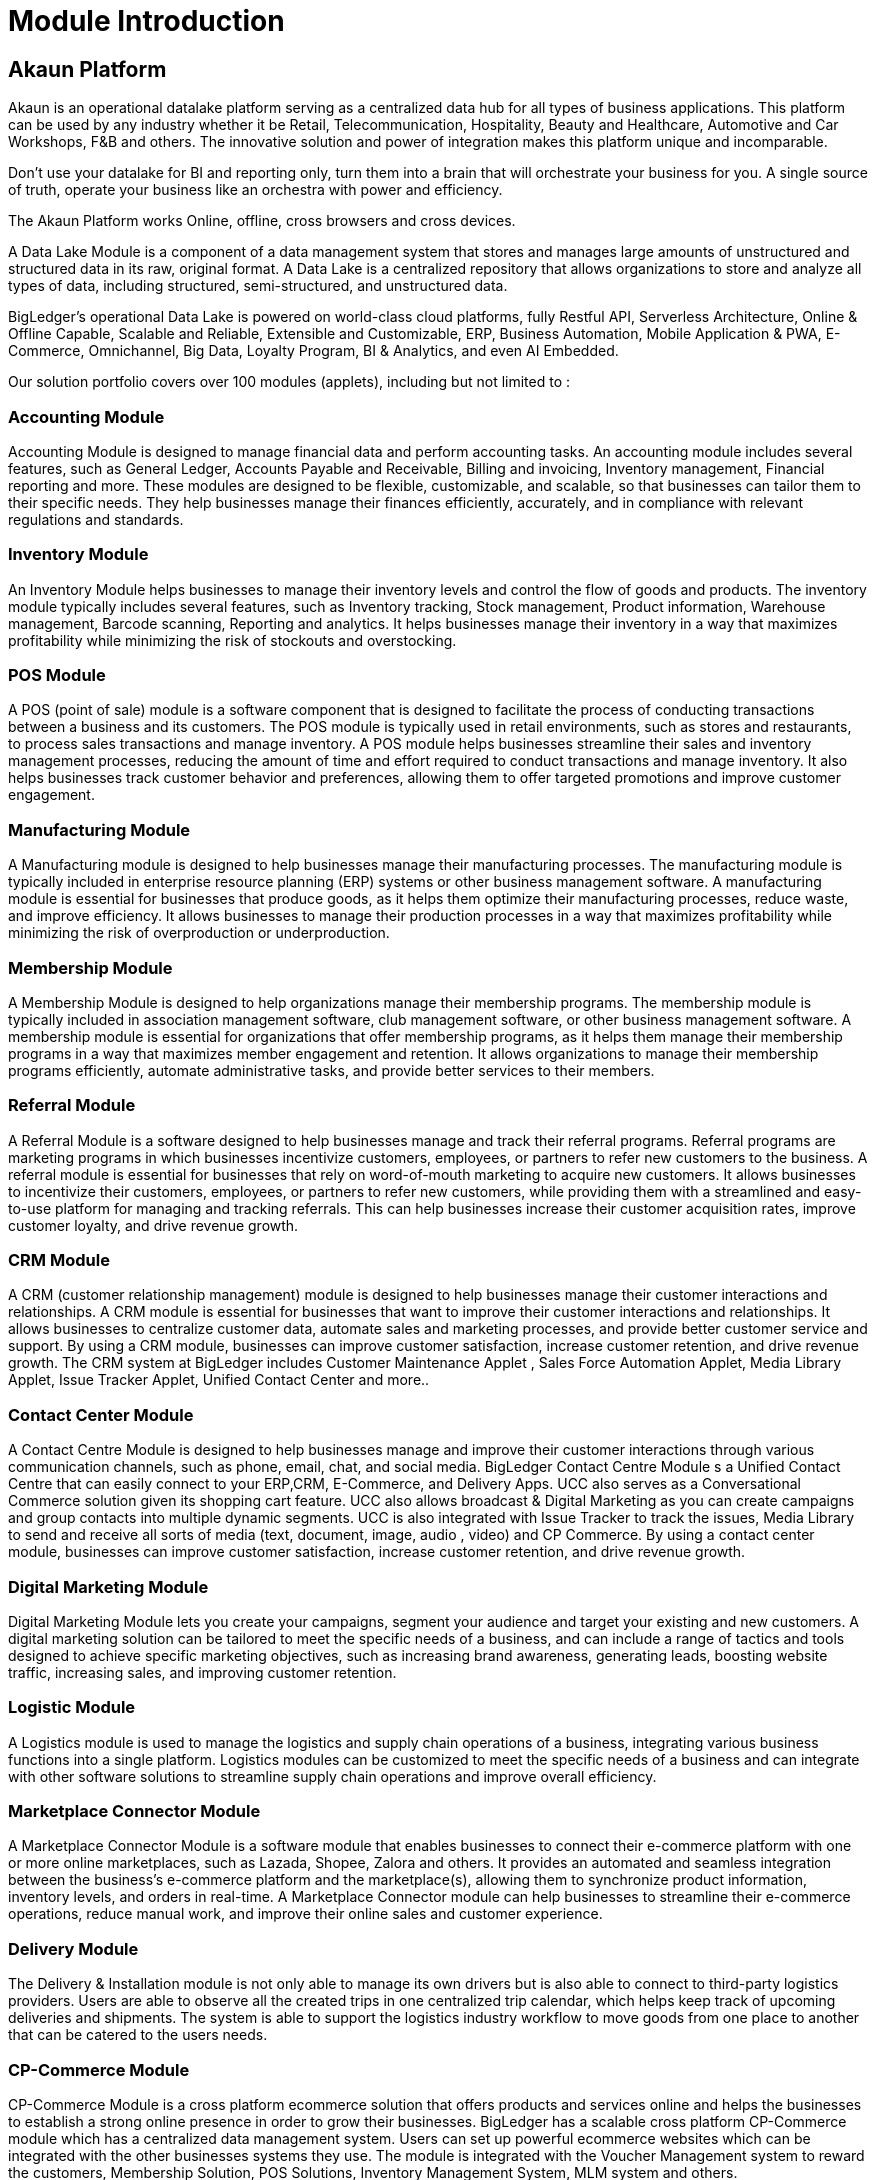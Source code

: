 [#h3_module_guide_introduction]
= Module Introduction

== Akaun Platform

Akaun is an operational datalake platform serving as a centralized data hub for all types of business applications. This platform can be used by any industry whether it be Retail, Telecommunication, Hospitality, Beauty and Healthcare, Automotive and Car Workshops, F&B and others. The innovative solution and power of integration makes this platform unique and incomparable. 

Don't use your datalake for BI and reporting only, turn them into a brain that will orchestrate your business for you. A single source of truth, operate your business like an orchestra with power and efficiency.

The Akaun Platform works Online, offline, cross browsers and cross devices. 

A Data Lake Module is a component of a data management system that stores and manages large amounts of unstructured and structured data in its raw, original format. A Data Lake is a centralized repository that allows organizations to store and analyze all types of data, including structured, semi-structured, and unstructured data. 

BigLedger's operational Data Lake is powered on world-class cloud platforms, fully Restful API, Serverless Architecture, Online & Offline Capable, Scalable and Reliable, Extensible and Customizable, ERP, Business Automation, Mobile Application & PWA, E-Commerce, Omnichannel, Big Data, Loyalty Program, BI & Analytics,  and even AI Embedded. 

Our solution portfolio covers over 100 modules (applets), including but not limited to : 

=== Accounting Module

Accounting Module is designed to manage financial data and perform accounting tasks. 
An accounting module includes several features, such as General Ledger, Accounts Payable and Receivable, Billing and invoicing, Inventory management, Financial reporting and more. These modules are designed to be flexible, customizable, and scalable, so that businesses can tailor them to their specific needs. They help businesses manage their finances efficiently, accurately, and in compliance with relevant regulations and standards.

=== Inventory Module

An Inventory Module helps businesses to manage their inventory levels and control the flow of goods and products. The inventory module typically includes several features, such as Inventory tracking, Stock management, Product information, Warehouse management, Barcode scanning, Reporting and analytics. It helps businesses manage their inventory in a way that maximizes profitability while minimizing the risk of stockouts and overstocking.

=== POS Module

A POS (point of sale) module is a software component that is designed to facilitate the process of conducting transactions between a business and its customers. The POS module is typically used in retail environments, such as stores and restaurants, to process sales transactions and manage inventory. A POS module helps businesses streamline their sales and inventory management processes, reducing the amount of time and effort required to conduct transactions and manage inventory. It also helps businesses track customer behavior and preferences, allowing them to offer targeted promotions and improve customer engagement.

=== Manufacturing Module

A Manufacturing module is designed to help businesses manage their manufacturing processes. The manufacturing module is typically included in enterprise resource planning (ERP) systems or other business management software. A manufacturing module is essential for businesses that produce goods, as it helps them optimize their manufacturing processes, reduce waste, and improve efficiency. It allows businesses to manage their production processes in a way that maximizes profitability while minimizing the risk of overproduction or underproduction.

=== Membership Module

A Membership Module is designed to help organizations manage their membership programs. The membership module is typically included in association management software, club management software, or other business management software. A membership module is essential for organizations that offer membership programs, as it helps them manage their membership programs in a way that maximizes member engagement and retention. It allows organizations to manage their membership programs efficiently, automate administrative tasks, and provide better services to their members.

=== Referral Module

A Referral Module is a software designed to help businesses manage and track their referral programs. Referral programs are marketing programs in which businesses incentivize customers, employees, or partners to refer new customers to the business. A referral module is essential for businesses that rely on word-of-mouth marketing to acquire new customers. It allows businesses to incentivize their customers, employees, or partners to refer new customers, while providing them with a streamlined and easy-to-use platform for managing and tracking referrals. This can help businesses increase their customer acquisition rates, improve customer loyalty, and drive revenue growth.

=== CRM Module

A CRM (customer relationship management) module is designed to help businesses manage their customer interactions and relationships. A CRM module is essential for businesses that want to improve their customer interactions and relationships. It allows businesses to centralize customer data, automate sales and marketing processes, and provide better customer service and support. By using a CRM module, businesses can improve customer satisfaction, increase customer retention, and drive revenue growth.  The CRM system at BigLedger includes Customer Maintenance Applet , Sales Force Automation Applet, Media Library Applet,  Issue Tracker Applet, Unified Contact Center and more..

=== Contact Center Module

A Contact Centre Module is designed to help businesses manage and improve their customer interactions through various communication channels, such as phone, email, chat, and social media. BigLedger Contact Centre Module s a Unified Contact Centre that can easily connect to your ERP,CRM, E-Commerce, and Delivery Apps. UCC also serves as a Conversational Commerce solution given its shopping cart feature. UCC also allows broadcast & Digital Marketing as you can create campaigns and group contacts into multiple dynamic segments. UCC is also integrated with Issue Tracker to track the issues, Media Library to send and receive all sorts of media (text, document, image, audio , video) and CP Commerce.
By using a contact center module, businesses can improve customer satisfaction, increase customer retention, and drive revenue growth. 

=== Digital Marketing Module

Digital Marketing Module lets you create your campaigns, segment your audience and target your existing and new customers. A digital marketing solution can be tailored to meet the specific needs of a business, and can include a range of tactics and tools designed to achieve specific marketing objectives, such as increasing brand awareness, generating leads, boosting website traffic, increasing sales, and improving customer retention. 

=== Logistic Module

A Logistics module is used to manage the logistics and supply chain operations of a business, integrating various business functions into a single platform. Logistics modules can be customized to meet the specific needs of a business and can integrate with other software solutions to streamline supply chain operations and improve overall efficiency.

=== Marketplace Connector Module

A Marketplace Connector Module is a software module that enables businesses to connect their e-commerce platform with one or more online marketplaces, such as Lazada, Shopee, Zalora and others. It provides an automated and seamless integration between the business's e-commerce platform and the marketplace(s), allowing them to synchronize product information, inventory levels, and orders in real-time. A Marketplace Connector module can help businesses to streamline their e-commerce operations, reduce manual work, and improve their online sales and customer experience.

=== Delivery Module

The Delivery & Installation module is not only able to manage its own drivers but is also able to connect to third-party logistics providers. Users are able to observe all the
created trips in one centralized trip calendar, which helps keep track of upcoming deliveries and shipments. The system is able to support the logistics industry workflow to move goods from one place to another that can be catered to the users needs.

=== CP-Commerce Module

CP-Commerce Module is a cross platform ecommerce solution that offers products and services online and helps the businesses to establish a strong online presence in order to grow their businesses. BigLedger has a scalable cross platform CP-Commerce module which has a centralized data management system. Users can set up powerful ecommerce websites which can be integrated with the other businesses systems they use. The module is integrated with the Voucher Management system to reward the customers, Membership Solution, POS Solutions, Inventory Management System, MLM system and others. 

=== Procure To Pay Module

Procure-to-pay (P2P) is a business process that covers the purchasing of goods and services from suppliers, and the subsequent payment for those goods and services. A P2P solution is a software application that automates and streamlines the end-to-end procurement process, from the creation of purchase orders and requisitions, to the approval and fulfillment of those orders, to the invoicing and payment of suppliers.
P2P solutions typically integrate with an organization's enterprise resource planning (ERP) system and other financial systems to ensure accurate tracking of spending and financial data. The solution typically includes modules for catalog management, supplier management, requisitioning, purchase order creation and management, invoice processing and approval, and payment processing.

=== HR Module

An HR module is a component of an HR management system (HRMS) or human resources information system (HRIS) that focuses on managing and automating HR-related tasks and processes. The HR module includes features such as employee management, time and attendance tracking, benefits administration, payroll management, and performance management.

=== Order To Cash Module

Order to cash (O2C) is a business process that involves the steps required to receive and fulfill customer orders and receive payment for those orders. The Order to Cash module is a software application that automates and streamlines this end-to-end process, from the creation of customer orders, to the delivery and invoicing of goods or services, to the receipt of payment. The O2C module includes modules for order management, inventory management, shipping and logistics management, invoicing, and payment processing. It may also include features such as pricing management, credit management, and returns management. The O2C module helps organizations to streamline and automate the process of fulfilling customer orders, improve customer satisfaction by ensuring accurate and timely delivery of goods or services, and improve financial performance by reducing payment processing time and improving cash flow.

=== Warehouse Management Module

A Warehouse Management Module is a component of a warehouse management system (WMS) that is designed to optimize the management of a warehouse's operations and inventory. The module typically provides real-time information about inventory levels, stock locations, and inbound and outbound movements of goods.The Warehouse Management Module includes features such as inventory management, order fulfillment, receiving and putaway, picking and packing, and shipping. It may also include features such as barcode scanning, automated data capture, and wireless communications to improve accuracy and efficiency in the warehouse.

=== Customer Data Platform Module

A Customer Data Platform (CDP) is a type of software that collects and integrates customer data from various sources to create a unified and persistent view of the customer. A CDP module is a component of a CDP that focuses on managing and analyzing customer data. The Customer Data Platform Module includes features such as data integration, data cleansing and enrichment, data segmentation and analysis, and data visualization. It may also include features such as data privacy and security, and customer engagement management.

=== Payment Switch Module

A Payment Switch Module is a component of a payment processing system that facilitates the routing of electronic payments between different parties. It acts as a bridge between the merchant, the customer, and the bank to ensure that payments are processed securely and efficiently. The Payment Switch Module typically includes features such as transaction routing, fraud detection, authorization and settlement, and reconciliation. It may also include features such as reporting and analytics, compliance and regulation, and payment gateway integration.

=== Chatbot Module

A Chatbot Module is a component of a chatbot platform that enables the creation and management of chatbots for businesses to engage with customers and automate certain tasks. Chatbots are computer programs that use artificial intelligence and natural language processing to simulate human conversation with users. The Chatbot Module typically includes features such as dialog flow management, natural language processing, intent recognition, and context management. It may also include features such as integration with messaging platforms, analytics and reporting, and machine learning capabilities.

=== Ecomsync Module
EcomSync is a solution designed to streamline the complexities of managing sales and inventory across multiple e-commerce platforms such as Shopee, Lazada, Lelong.my, and Presto Mall. This comprehensive module offers a centralized platform for all product details, orders, and inventory, replacing the tedious task of manual tracking with automated, real-time order and inventory management. It features two-way syncing between online marketplaces and physical branches, auto-deduction from stock balance during sales order conversion, and intelligent, centralized auto-sync inventory for effective catalogue management. With EcomSync, businesses gain end-to-end control and visibility over their multi-channel selling operations, enhancing efficiency and ensuring they never run out of stock.






